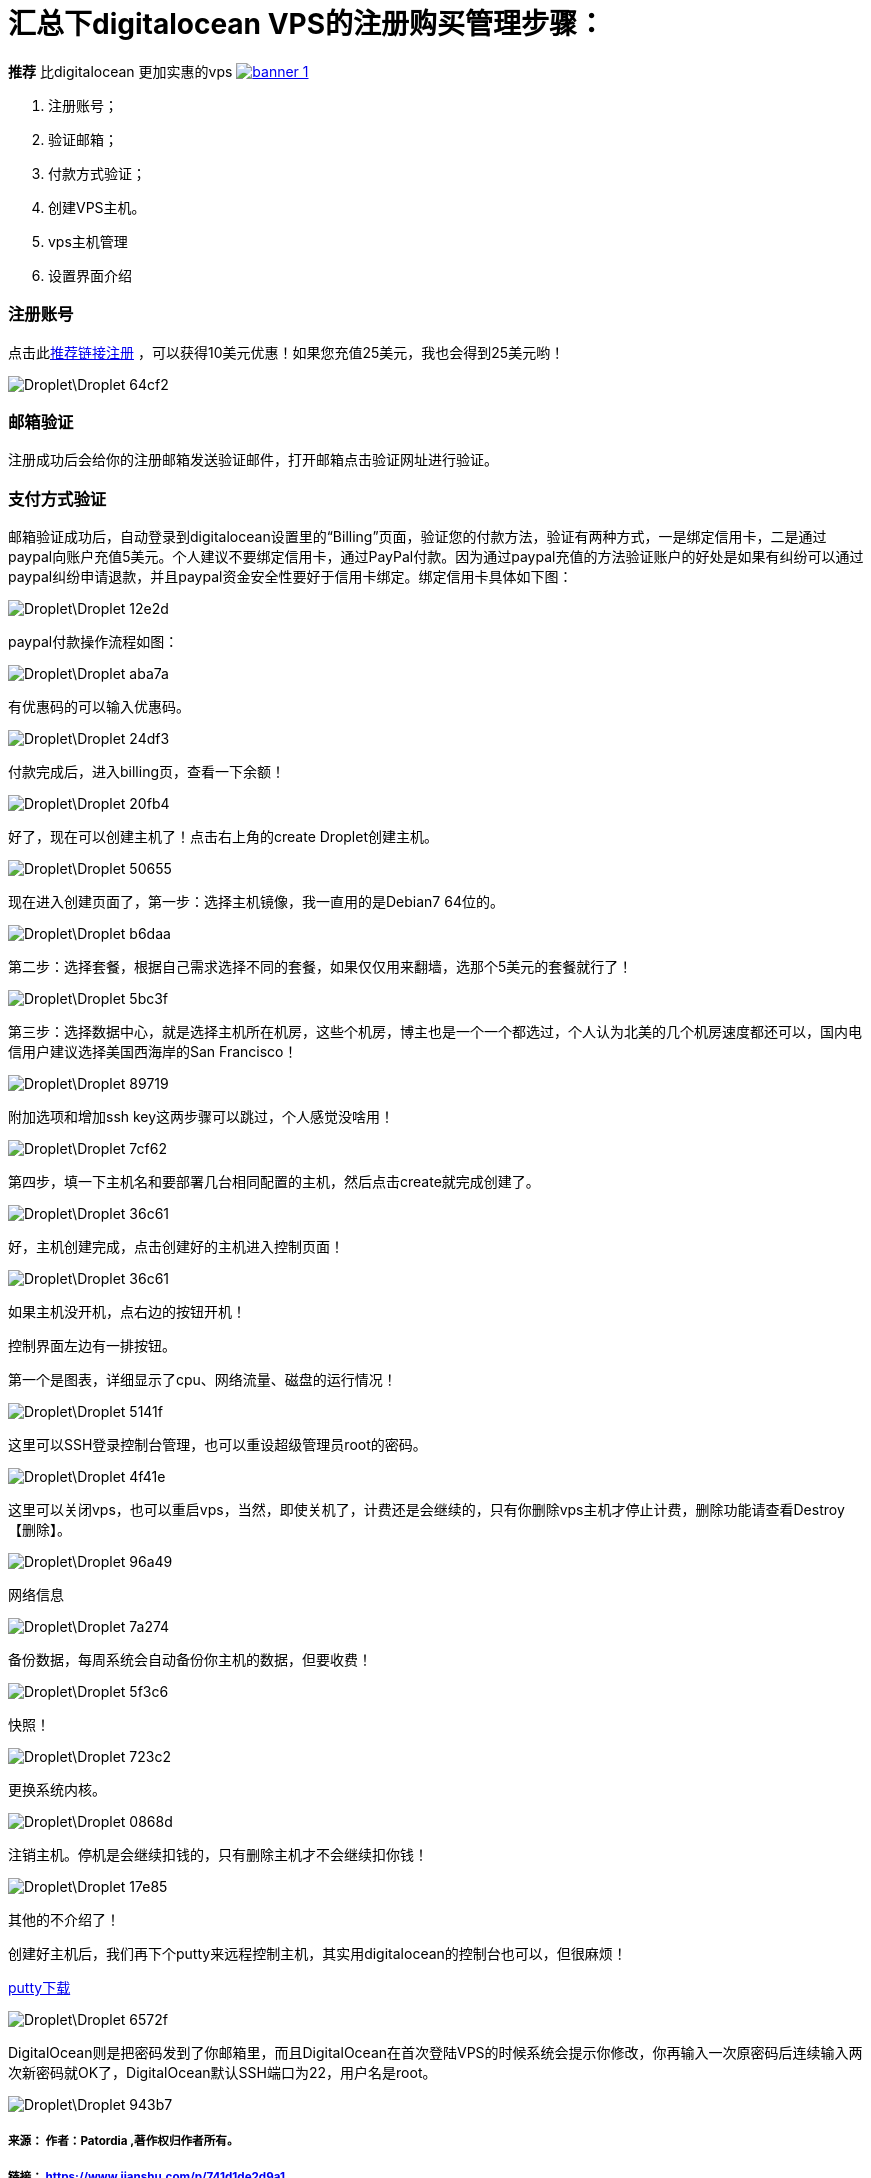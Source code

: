 
= 汇总下digitalocean VPS的注册购买管理步骤：

// Settings:
:source-highlighter: prettify
:experimental:
:idprefix:
:idseparator: -
ifndef::env-github[:icons: font]
ifdef::env-github,env-browser[]
:toc: macro
:toclevels: 1
endif::[]
ifdef::env-github[]
:status:
:outfilesuffix: .adoc
:!toc-title:
:caution-caption: :fire:
:important-caption: :exclamation:
:note-caption: :paperclip:
:tip-caption: :bulb:
:warning-caption: :warning:
endif::[]

////
link:https://doub.io/vps-tj/[一些便宜性价比高的VPS推荐]
////

*推荐* 比digitalocean 更加实惠的vps
link:https://www.vultr.com/?ref=7315937[image:https://www.vultr.com/media/banner_1.png[] ]

1. 注册账号；
1. 验证邮箱；
1. 付款方式验证；
1. 创建VPS主机。
1. vps主机管理
1. 设置界面介绍

=== 注册账号

点击此link:https://m.do.co/c/ae75e106a47d[推荐链接注册] ，可以获得10美元优惠！如果您充值25美元，我也会得到25美元哟！

image::Droplet\Droplet-64cf2.png[]

=== 邮箱验证
注册成功后会给你的注册邮箱发送验证邮件，打开邮箱点击验证网址进行验证。

=== 支付方式验证
邮箱验证成功后，自动登录到digitalocean设置里的“Billing”页面，验证您的付款方法，验证有两种方式，一是绑定信用卡，二是通过paypal向账户充值5美元。个人建议不要绑定信用卡，通过PayPal付款。因为通过paypal充值的方法验证账户的好处是如果有纠纷可以通过paypal纠纷申请退款，并且paypal资金安全性要好于信用卡绑定。绑定信用卡具体如下图：

image::Droplet\Droplet-12e2d.png[]
paypal付款操作流程如图：

image::Droplet\Droplet-aba7a.png[]
有优惠码的可以输入优惠码。

image::Droplet\Droplet-24df3.png[]
付款完成后，进入billing页，查看一下余额！

image::Droplet\Droplet-20fb4.png[]
好了，现在可以创建主机了！点击右上角的create Droplet创建主机。

image::Droplet\Droplet-50655.png[]
现在进入创建页面了，第一步：选择主机镜像，我一直用的是Debian7 64位的。

image::Droplet\Droplet-b6daa.png[]
第二步：选择套餐，根据自己需求选择不同的套餐，如果仅仅用来翻墙，选那个5美元的套餐就行了！

image::Droplet\Droplet-5bc3f.png[]
第三步：选择数据中心，就是选择主机所在机房，这些个机房，博主也是一个一个都选过，个人认为北美的几个机房速度都还可以，国内电信用户建议选择美国西海岸的San Francisco！

image::Droplet\Droplet-89719.png[]
附加选项和增加ssh key这两步骤可以跳过，个人感觉没啥用！

image::Droplet\Droplet-7cf62.png[]
第四步，填一下主机名和要部署几台相同配置的主机，然后点击create就完成创建了。

image::Droplet\Droplet-36c61.png[]

好，主机创建完成，点击创建好的主机进入控制页面！

image::Droplet\Droplet-36c61.png[]
如果主机没开机，点右边的按钮开机！

控制界面左边有一排按钮。

第一个是图表，详细显示了cpu、网络流量、磁盘的运行情况！

image::Droplet\Droplet-5141f.png[]

这里可以SSH登录控制台管理，也可以重设超级管理员root的密码。

image::Droplet\Droplet-4f41e.png[]
这里可以关闭vps，也可以重启vps，当然，即使关机了，计费还是会继续的，只有你删除vps主机才停止计费，删除功能请查看Destroy【删除】。

image::Droplet\Droplet-96a49.png[]
网络信息

image::Droplet\Droplet-7a274.png[]
备份数据，每周系统会自动备份你主机的数据，但要收费！

image::Droplet\Droplet-5f3c6.png[]
快照！

image::Droplet\Droplet-723c2.png[]
更换系统内核。

image::Droplet\Droplet-0868d.png[]
注销主机。停机是会继续扣钱的，只有删除主机才不会继续扣你钱！

image::Droplet\Droplet-17e85.png[]
其他的不介绍了！

创建好主机后，我们再下个putty来远程控制主机，其实用digitalocean的控制台也可以，但很麻烦！

link:https://www.putty.org/[putty下载]

image::Droplet\Droplet-6572f.png[]
DigitalOcean则是把密码发到了你邮箱里，而且DigitalOcean在首次登陆VPS的时候系统会提示你修改，你再输入一次原密码后连续输入两次新密码就OK了，DigitalOcean默认SSH端口为22，用户名是root。

image::Droplet\Droplet-943b7.png[]


===== 来源： 作者：Patordia ,著作权归作者所有。
===== 链接： https://www.jianshu.com/p/741d1de2d9a1
